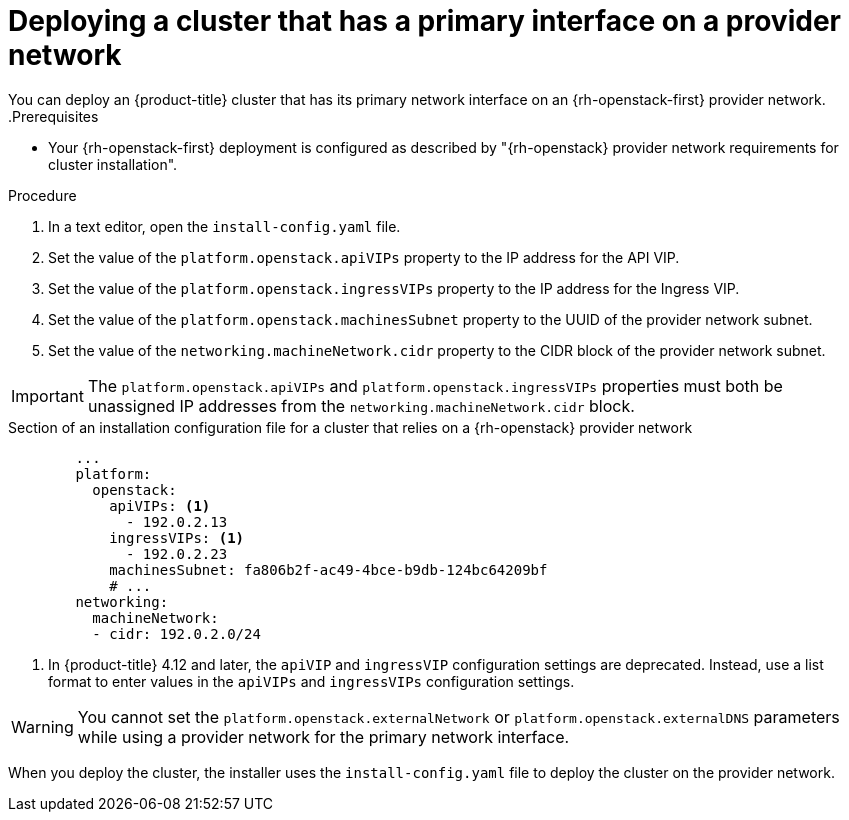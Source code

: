 // Module included in the following assemblies:
//
// * installing/installing_openstack/installing-openstack-installer-custom.adoc
// * installing/installing_openstack/installing-openstack-installer-kuryr.adoc
// * installing/installing_openstack/installing-openstack-user-kuryr.adoc
// * installing/installing_openstack/installing-openstack-user.adoc

:_content-type: PROCEDURE
[id="installation-osp-deploying-provider-networks-installer_{context}"]
= Deploying a cluster that has a primary interface on a provider network

You can deploy an {product-title} cluster that has its primary network interface on an {rh-openstack-first} provider network.
.Prerequisites

* Your {rh-openstack-first} deployment is configured as described by "{rh-openstack} provider network requirements for cluster installation".

.Procedure

. In a text editor, open the `install-config.yaml` file.
. Set the value of the `platform.openstack.apiVIPs` property to the IP address for the API VIP.
. Set the value of the `platform.openstack.ingressVIPs` property to the IP address for the Ingress VIP.
. Set the value of the `platform.openstack.machinesSubnet` property to the UUID of the provider network subnet.
. Set the value of the `networking.machineNetwork.cidr` property to the CIDR block of the provider network subnet.

[IMPORTANT]
====
The `platform.openstack.apiVIPs` and `platform.openstack.ingressVIPs` properties must both be unassigned IP addresses from the `networking.machineNetwork.cidr` block.
====

.Section of an installation configuration file for a cluster that relies on a {rh-openstack} provider network
[source,yaml]
----
        ...
        platform:
          openstack:
            apiVIPs: <1>
              - 192.0.2.13 
            ingressVIPs: <1>
              - 192.0.2.23 
            machinesSubnet: fa806b2f-ac49-4bce-b9db-124bc64209bf
            # ...
        networking:
          machineNetwork:
          - cidr: 192.0.2.0/24
----

<1> In {product-title} 4.12 and later, the `apiVIP` and `ingressVIP` configuration settings are deprecated. Instead, use a list format to enter values in the `apiVIPs` and `ingressVIPs` configuration settings.

[WARNING]
====
You cannot set the `platform.openstack.externalNetwork` or `platform.openstack.externalDNS` parameters while using a provider network for the primary network interface.
====

When you deploy the cluster, the installer uses the `install-config.yaml` file to deploy the cluster on the provider network.
